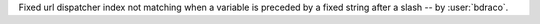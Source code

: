 Fixed url dispatcher index not matching when a variable is preceded by a fixed string after a slash -- by :user:`bdraco`.
